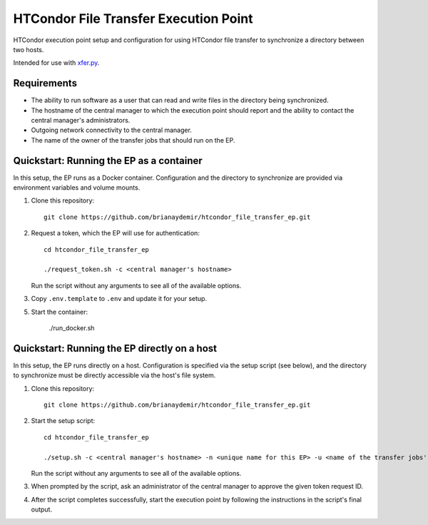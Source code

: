 HTCondor File Transfer Execution Point
======================================

HTCondor execution point setup and configuration for using HTCondor file
transfer to synchronize a directory between two hosts.

Intended for use with `xfer.py`_.

.. _xfer.py: https://github.com/HTPhenotyping/htcondor_file_transfer


Requirements
------------

* The ability to run software as a user that can read and write files in
  the directory being synchronized.

* The hostname of the central manager to which the execution point should
  report and the ability to contact the central manager's administrators.

* Outgoing network connectivity to the central manager.

* The name of the owner of the transfer jobs that should run on the EP.


Quickstart: Running the EP as a container
-----------------------------------------

In this setup, the EP runs as a Docker container. Configuration and the
directory to synchronize are provided via environment variables and volume
mounts.

1. Clone this repository::

    git clone https://github.com/brianaydemir/htcondor_file_transfer_ep.git

2. Request a token, which the EP will use for authentication::

    cd htcondor_file_transfer_ep

    ./request_token.sh -c <central manager's hostname>

   Run the script without any arguments to see all of the available options.

3. Copy ``.env.template`` to ``.env`` and update it for your setup.

5. Start the container:

    ./run_docker.sh


Quickstart: Running the EP directly on a host
---------------------------------------------

In this setup, the EP runs directly on a host. Configuration is specified
via the setup script (see below), and the directory to synchronize must be
directly accessible via the host's file system.

1. Clone this repository::

    git clone https://github.com/brianaydemir/htcondor_file_transfer_ep.git

2. Start the setup script::

    cd htcondor_file_transfer_ep

    ./setup.sh -c <central manager's hostname> -n <unique name for this EP> -u <name of the transfer jobs' owner>

   Run the script without any arguments to see all of the available options.

3. When prompted by the script, ask an administrator of the central manager
   to approve the given token request ID.

4. After the script completes successfully, start the execution point by
   following the instructions in the script's final output.
